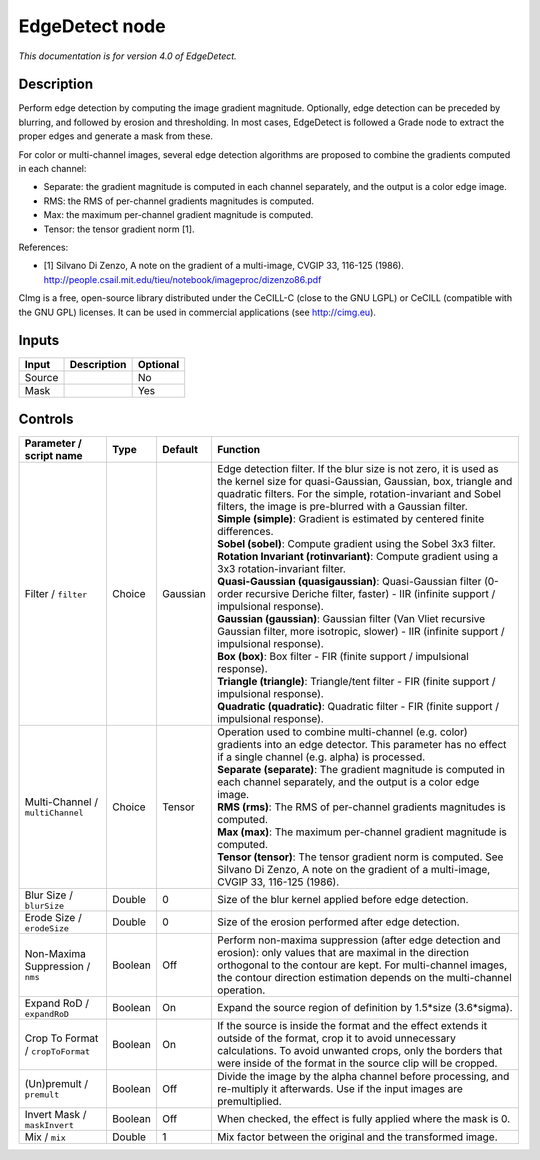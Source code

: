 .. _eu.cimg.EdgeDetect:

EdgeDetect node
===============

|pluginIcon| 

*This documentation is for version 4.0 of EdgeDetect.*

Description
-----------

Perform edge detection by computing the image gradient magnitude. Optionally, edge detection can be preceded by blurring, and followed by erosion and thresholding. In most cases, EdgeDetect is followed a Grade node to extract the proper edges and generate a mask from these.

For color or multi-channel images, several edge detection algorithms are proposed to combine the gradients computed in each channel:

- Separate: the gradient magnitude is computed in each channel separately, and the output is a color edge image.

- RMS: the RMS of per-channel gradients magnitudes is computed.

- Max: the maximum per-channel gradient magnitude is computed.

- Tensor: the tensor gradient norm [1].

References:

- [1] Silvano Di Zenzo, A note on the gradient of a multi-image, CVGIP 33, 116-125 (1986). http://people.csail.mit.edu/tieu/notebook/imageproc/dizenzo86.pdf

CImg is a free, open-source library distributed under the CeCILL-C (close to the GNU LGPL) or CeCILL (compatible with the GNU GPL) licenses. It can be used in commercial applications (see http://cimg.eu).

Inputs
------

+--------+-------------+----------+
| Input  | Description | Optional |
+========+=============+==========+
| Source |             | No       |
+--------+-------------+----------+
| Mask   |             | Yes      |
+--------+-------------+----------+

Controls
--------

.. tabularcolumns:: |>{\raggedright}p{0.2\columnwidth}|>{\raggedright}p{0.06\columnwidth}|>{\raggedright}p{0.07\columnwidth}|p{0.63\columnwidth}|

.. cssclass:: longtable

+-----------------------------------+---------+----------+----------------------------------------------------------------------------------------------------------------------------------------------------------------------------------------------------------------------------------------------------------------+
| Parameter / script name           | Type    | Default  | Function                                                                                                                                                                                                                                                       |
+===================================+=========+==========+================================================================================================================================================================================================================================================================+
| Filter / ``filter``               | Choice  | Gaussian | | Edge detection filter. If the blur size is not zero, it is used as the kernel size for quasi-Gaussian, Gaussian, box, triangle and quadratic filters. For the simple, rotation-invariant and Sobel filters, the image is pre-blurred with a Gaussian filter. |
|                                   |         |          | | **Simple (simple)**: Gradient is estimated by centered finite differences.                                                                                                                                                                                   |
|                                   |         |          | | **Sobel (sobel)**: Compute gradient using the Sobel 3x3 filter.                                                                                                                                                                                              |
|                                   |         |          | | **Rotation Invariant (rotinvariant)**: Compute gradient using a 3x3 rotation-invariant filter.                                                                                                                                                               |
|                                   |         |          | | **Quasi-Gaussian (quasigaussian)**: Quasi-Gaussian filter (0-order recursive Deriche filter, faster) - IIR (infinite support / impulsional response).                                                                                                        |
|                                   |         |          | | **Gaussian (gaussian)**: Gaussian filter (Van Vliet recursive Gaussian filter, more isotropic, slower) - IIR (infinite support / impulsional response).                                                                                                      |
|                                   |         |          | | **Box (box)**: Box filter - FIR (finite support / impulsional response).                                                                                                                                                                                     |
|                                   |         |          | | **Triangle (triangle)**: Triangle/tent filter - FIR (finite support / impulsional response).                                                                                                                                                                 |
|                                   |         |          | | **Quadratic (quadratic)**: Quadratic filter - FIR (finite support / impulsional response).                                                                                                                                                                   |
+-----------------------------------+---------+----------+----------------------------------------------------------------------------------------------------------------------------------------------------------------------------------------------------------------------------------------------------------------+
| Multi-Channel / ``multiChannel``  | Choice  | Tensor   | | Operation used to combine multi-channel (e.g. color) gradients into an edge detector. This parameter has no effect if a single channel (e.g. alpha) is processed.                                                                                            |
|                                   |         |          | | **Separate (separate)**: The gradient magnitude is computed in each channel separately, and the output is a color edge image.                                                                                                                                |
|                                   |         |          | | **RMS (rms)**: The RMS of per-channel gradients magnitudes is computed.                                                                                                                                                                                      |
|                                   |         |          | | **Max (max)**: The maximum per-channel gradient magnitude is computed.                                                                                                                                                                                       |
|                                   |         |          | | **Tensor (tensor)**: The tensor gradient norm is computed. See Silvano Di Zenzo, A note on the gradient of a multi-image, CVGIP 33, 116-125 (1986).                                                                                                          |
+-----------------------------------+---------+----------+----------------------------------------------------------------------------------------------------------------------------------------------------------------------------------------------------------------------------------------------------------------+
| Blur Size / ``blurSize``          | Double  | 0        | Size of the blur kernel applied before edge detection.                                                                                                                                                                                                         |
+-----------------------------------+---------+----------+----------------------------------------------------------------------------------------------------------------------------------------------------------------------------------------------------------------------------------------------------------------+
| Erode Size / ``erodeSize``        | Double  | 0        | Size of the erosion performed after edge detection.                                                                                                                                                                                                            |
+-----------------------------------+---------+----------+----------------------------------------------------------------------------------------------------------------------------------------------------------------------------------------------------------------------------------------------------------------+
| Non-Maxima Suppression / ``nms``  | Boolean | Off      | Perform non-maxima suppression (after edge detection and erosion): only values that are maximal in the direction orthogonal to the contour are kept. For multi-channel images, the contour direction estimation depends on the multi-channel operation.        |
+-----------------------------------+---------+----------+----------------------------------------------------------------------------------------------------------------------------------------------------------------------------------------------------------------------------------------------------------------+
| Expand RoD / ``expandRoD``        | Boolean | On       | Expand the source region of definition by 1.5*size (3.6*sigma).                                                                                                                                                                                                |
+-----------------------------------+---------+----------+----------------------------------------------------------------------------------------------------------------------------------------------------------------------------------------------------------------------------------------------------------------+
| Crop To Format / ``cropToFormat`` | Boolean | On       | If the source is inside the format and the effect extends it outside of the format, crop it to avoid unnecessary calculations. To avoid unwanted crops, only the borders that were inside of the format in the source clip will be cropped.                    |
+-----------------------------------+---------+----------+----------------------------------------------------------------------------------------------------------------------------------------------------------------------------------------------------------------------------------------------------------------+
| (Un)premult / ``premult``         | Boolean | Off      | Divide the image by the alpha channel before processing, and re-multiply it afterwards. Use if the input images are premultiplied.                                                                                                                             |
+-----------------------------------+---------+----------+----------------------------------------------------------------------------------------------------------------------------------------------------------------------------------------------------------------------------------------------------------------+
| Invert Mask / ``maskInvert``      | Boolean | Off      | When checked, the effect is fully applied where the mask is 0.                                                                                                                                                                                                 |
+-----------------------------------+---------+----------+----------------------------------------------------------------------------------------------------------------------------------------------------------------------------------------------------------------------------------------------------------------+
| Mix / ``mix``                     | Double  | 1        | Mix factor between the original and the transformed image.                                                                                                                                                                                                     |
+-----------------------------------+---------+----------+----------------------------------------------------------------------------------------------------------------------------------------------------------------------------------------------------------------------------------------------------------------+

.. |pluginIcon| image:: eu.cimg.EdgeDetect.png
   :width: 10.0%
